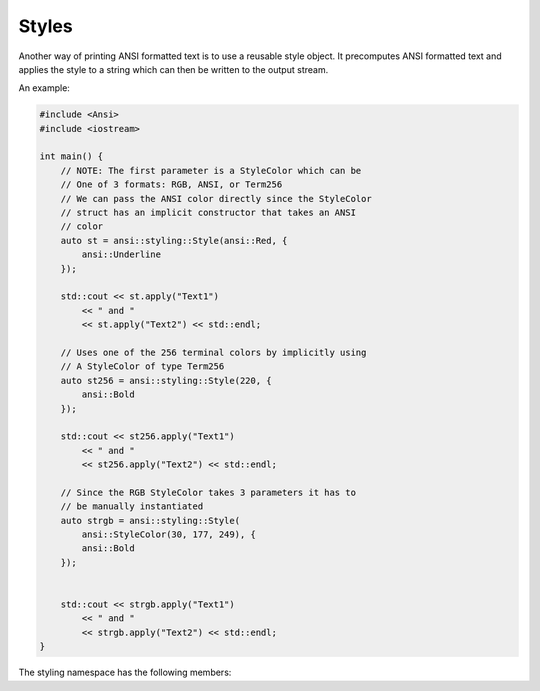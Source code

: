 Styles
======

Another way of printing ANSI formatted text is to use a reusable style
object. It precomputes ANSI formatted text and applies the style to
a string which can then be written to the output stream.

An example:

.. code-block:: c++

    #include <Ansi>
    #include <iostream>

    int main() {
        // NOTE: The first parameter is a StyleColor which can be
        // One of 3 formats: RGB, ANSI, or Term256
        // We can pass the ANSI color directly since the StyleColor
        // struct has an implicit constructor that takes an ANSI
        // color
        auto st = ansi::styling::Style(ansi::Red, {
            ansi::Underline
        });

        std::cout << st.apply("Text1")
            << " and "
            << st.apply("Text2") << std::endl;

        // Uses one of the 256 terminal colors by implicitly using
        // A StyleColor of type Term256
        auto st256 = ansi::styling::Style(220, {
            ansi::Bold
        });

        std::cout << st256.apply("Text1")
            << " and "
            << st256.apply("Text2") << std::endl;

        // Since the RGB StyleColor takes 3 parameters it has to
        // be manually instantiated
        auto strgb = ansi::styling::Style(
            ansi::StyleColor(30, 177, 249), {
            ansi::Bold
        });


        std::cout << strgb.apply("Text1")
            << " and "
            << strgb.apply("Text2") << std::endl;
    }

The styling namespace has the following members:

.. doxygennamespace:: ansi::styling
    :project: ANSI